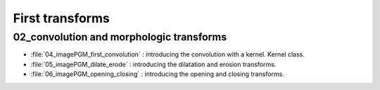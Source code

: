 First transforms
################

02_convolution and morphologic transforms
*****************************************

* :file:`04_imagePGM_first_convolution` : introducing the convolution with a kernel. Kernel class.
* :file:`05_imagePGM_dilate_erode` : introducing the dilatation and erosion transforms.
* :file:`06_imagePGM_opening_closing` : introducing the opening and closing transforms.
